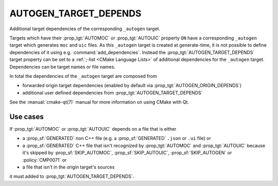 AUTOGEN_TARGET_DEPENDS
----------------------

Additional target dependencies of the corresponding ``_autogen`` target.

Targets which have their :prop_tgt:`AUTOMOC` or :prop_tgt:`AUTOUIC` property
``ON`` have a corresponding ``_autogen`` target which generates
``moc`` and ``uic`` files.  As this ``_autogen`` target is created at
generate-time, it is not possible to define dependencies of it using
e.g.  :command:`add_dependencies`.  Instead the
:prop_tgt:`AUTOGEN_TARGET_DEPENDS` target property can be set to a
:ref:`;-list <CMake Language Lists>` of additional dependencies for the
``_autogen`` target.  Dependencies can be target names or file names.

In total the dependencies of the ``_autogen`` target are composed from

- forwarded origin target dependencies
  (enabled by default via :prop_tgt:`AUTOGEN_ORIGIN_DEPENDS`)
- additional user defined dependencies from :prop_tgt:`AUTOGEN_TARGET_DEPENDS`

See the :manual:`cmake-qt(7)` manual for more information on using CMake
with Qt.

Use cases
^^^^^^^^^

If :prop_tgt:`AUTOMOC` or :prop_tgt:`AUTOUIC` depends on a file that is either

- a :prop_sf:`GENERATED` non C++ file (e.g. a :prop_sf:`GENERATED` ``.json``
  or ``.ui`` file) or
- a :prop_sf:`GENERATED` C++ file that isn't recognized by :prop_tgt:`AUTOMOC`
  and :prop_tgt:`AUTOUIC` because it's skipped by :prop_sf:`SKIP_AUTOMOC`,
  :prop_sf:`SKIP_AUTOUIC`, :prop_sf:`SKIP_AUTOGEN` or :policy:`CMP0071` or
- a file that isn't in the origin target's sources

it must added to :prop_tgt:`AUTOGEN_TARGET_DEPENDS`.

